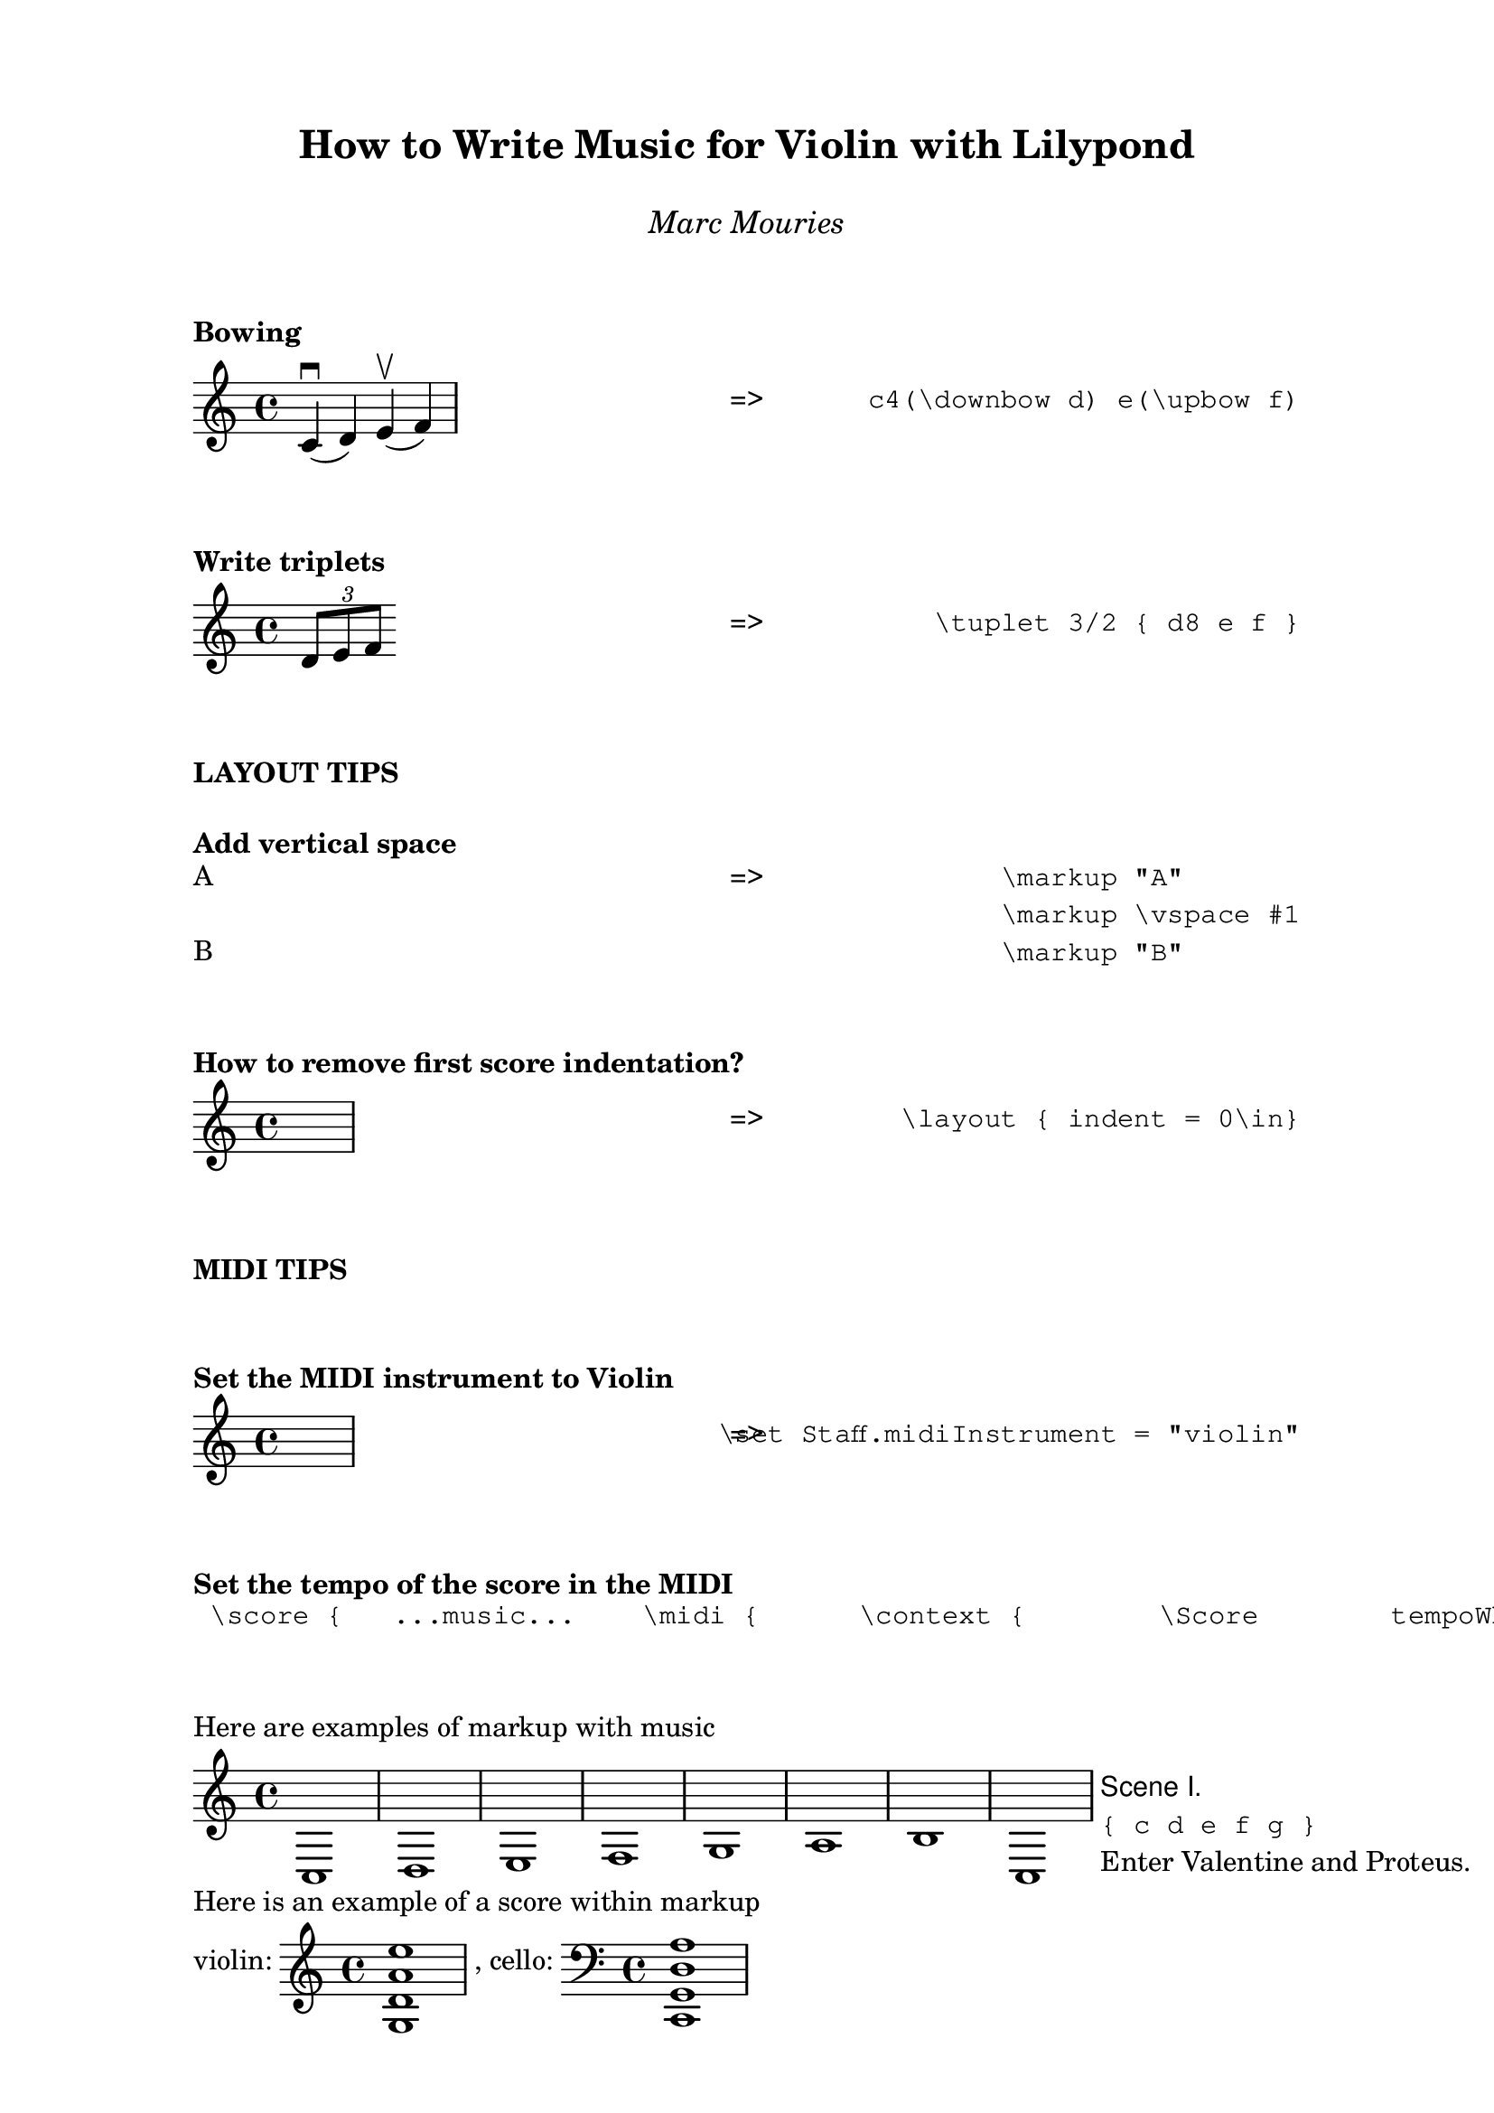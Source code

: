 \version "2.24.0"



% ****************************************************************
% Start cut-&-pastable-section
% ****************************************************************


\paper {
  indent = 0\mm
  %line-width = 200\mm
  % offset the left padding, also add 1mm as lilypond creates cropped
  % images with a little space on the right
  %line-width = #(- line-width (* mm  3.000000) (* mm 1))
  line-width = 180\mm - 2.0 * 10.16\mm
  % offset the left padding, also add 1mm as lilypond creates cropped
  % images with a little space on the right
  line-width = #(- line-width (* mm  3.000000) (* mm 1))
}


%\book {
  
  \paper {
    indent = 0\mm
   tagline = ##f 
  }
  

 \markup \vspace #2  

 \markup {
      \fill-line {
        ""  % Left
          \column {
            \center-align \fontsize #3 \bold      "How to Write Music for Violin with Lilypond"
            \vspace #1 
            \center-align \fontsize #1 \italic    "Marc Mouries"
          }
          "" %% Right
        }
        
      }
      
      
      
\markup \vspace #2  
\markup \bold { "Bowing"}  
\markup \fill-line {
  \column { 
    \score {
       \relative c' { c4(\downbow d) e(\upbow f) }
       \layout { }
    }     
  } 
  \column { "=>" }     \column { \typewriter "c4(\downbow d) e(\upbow f)" }  
}



\markup \vspace #2  
\markup \bold { "Write triplets"}  
\markup \fill-line {
  \column { 
    \score {
       \relative c' { \tuplet 3/2 { d8 e f }}
       \layout { }
    }     
  } 
  \column { "=>" }     \column { \typewriter "\\tuplet 3/2 { d8 e f }" }  
}



\markup \vspace #2  
\markup \bold { "LAYOUT TIPS"}  

\markup \vspace #1
\markup \bold { "Add vertical space" }
\markup \fill-line {
  \column {
    \column {
      "A"
      \vspace #1
      "B"
    }
  }
    \column { "=>" }
  \column {
    \typewriter "\\markup \"A\""
    \typewriter "\\markup \\vspace #1"
    \typewriter "\\markup \"B\""
  }
}




\markup \vspace #2  
\markup \bold { "How to remove first score indentation?"}  
\markup \fill-line {
  \column { 
    \score {
       %% NONE
       s1
    }     
  } 
  \column { "=>" }
  \column {
    \typewriter "\\layout { indent = 0\in}"
  }
}


\markup \vspace #2  
\markup \bold { "MIDI TIPS"} 
\markup \vspace #2  
\markup \bold { "Set the MIDI instrument to Violin"}  
\markup \fill-line {
  \column { 
    \score {
       %% NONE
       s1
    }     
  } 
  \column { "=>" }     \column { \typewriter "\set Staff.midiInstrument = \"violin\"" }  
}



\markup \vspace #2  
\markup \bold { "Set the tempo of the score in the MIDI"}  
  \markuplist {
   \typewriter "
\score {
  ...music...
   \midi {
     \context {
       \Score
       tempoWholesPerMinute = #(ly:make-moment 72 4)
       }
     }
}
"}

\markup \vspace #2  

\markup { "Here are examples of markup with music"}

\markup {
  
  \score { \new Staff { c d e f g a b c }
                   \layout { indent=0 } }
  
  \column {
    \line { \sans { Scene I. } }
    \line { \typewriter { "{ c d e f g }" } }
    \line { Enter \roman Valentine and Proteus. }
  }
}


\markup { "Here is an example of a score within markup"}


% ****************************************************************
% ly snippet:
% ****************************************************************
\markup {
  violin: \score { \new Staff { <g d' a' e''>1 }
                   \layout { indent=0 } } ,
  cello: \score { \new Staff { \clef "bass" <c, g, d a> }
                  \layout { indent=0 } }
}


\markup { "Here we add a score"}

soprano = \relative c' { c e g c }
alto = \relative c' { a c e g }
verse = \lyricmode { This is my song }

\score {
  \new Staff <<
    \partCombine \soprano \alto
    \new NullVoice = "aligner" \soprano
    \new Lyrics \lyricsto "aligner" \verse
  >>
  \layout {}
}

\markup \harp-pedal "^-v|--ov^"

\markup {"here"}

\markup {
  violin: \score { \new Staff { a4 \open
     a^\markup { \teeny "II" }
     a2^\markup { \small "sul A" } }
                   \layout { indent=0 } } 
}